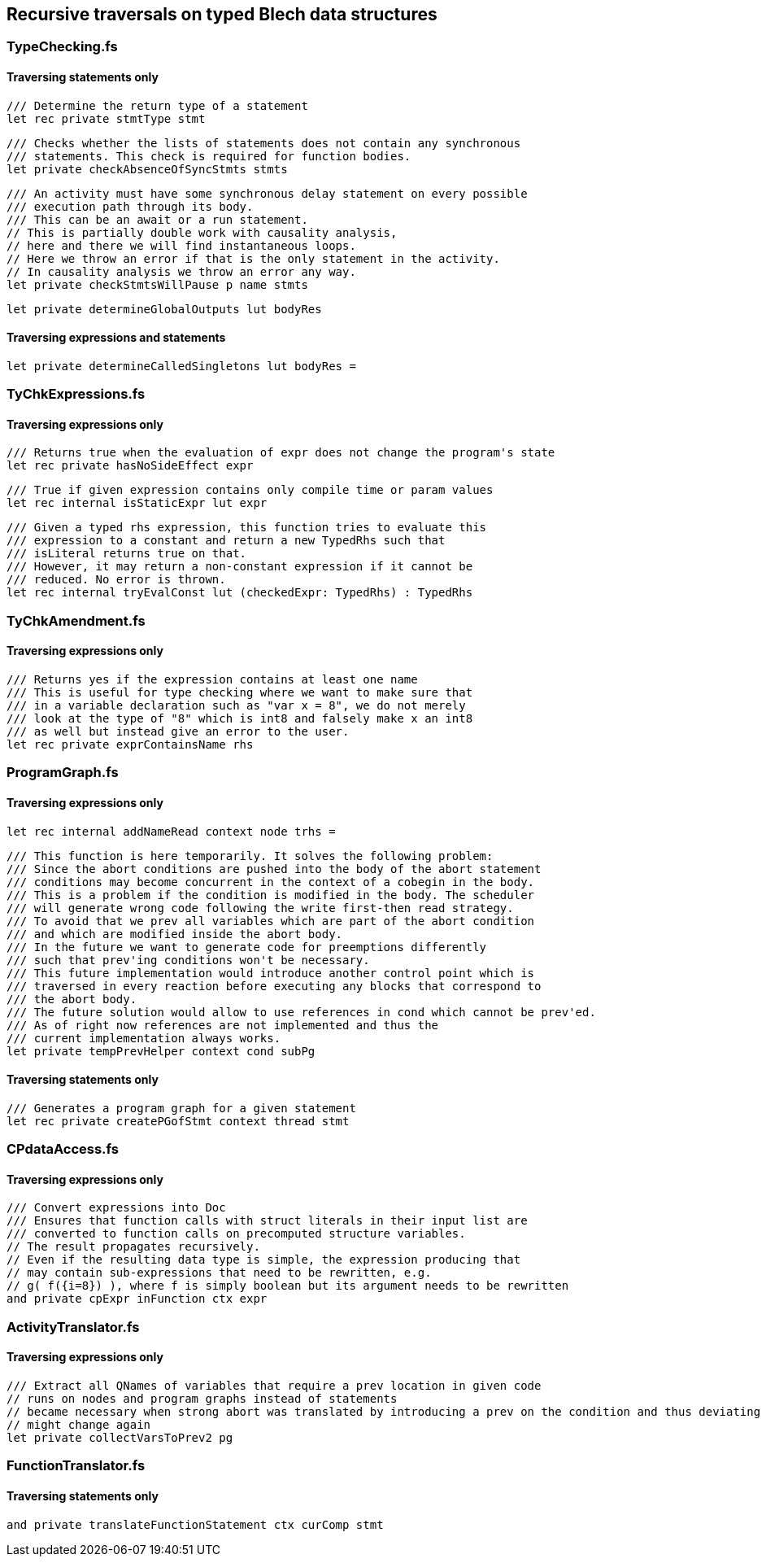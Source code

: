 ifdef::env-github[]
:toc:
:sectnums:
:sectnumlevels: 1
:sectanchors: 

== Recursive traversals that do similar things
endif::[]

== Recursive traversals on typed Blech data structures

=== TypeChecking.fs
==== Traversing statements only

----
/// Determine the return type of a statement
let rec private stmtType stmt
----

----
/// Checks whether the lists of statements does not contain any synchronous
/// statements. This check is required for function bodies.
let private checkAbsenceOfSyncStmts stmts
----

----
/// An activity must have some synchronous delay statement on every possible 
/// execution path through its body.
/// This can be an await or a run statement.
// This is partially double work with causality analysis, 
// here and there we will find instantaneous loops.
// Here we throw an error if that is the only statement in the activity.
// In causality analysis we throw an error any way.
let private checkStmtsWillPause p name stmts
----

----
let private determineGlobalOutputs lut bodyRes
----

==== Traversing expressions and statements
----
let private determineCalledSingletons lut bodyRes =
----

=== TyChkExpressions.fs
==== Traversing expressions only

----
/// Returns true when the evaluation of expr does not change the program's state
let rec private hasNoSideEffect expr
----

----
/// True if given expression contains only compile time or param values
let rec internal isStaticExpr lut expr
----

----
/// Given a typed rhs expression, this function tries to evaluate this 
/// expression to a constant and return a new TypedRhs such that
/// isLiteral returns true on that.
/// However, it may return a non-constant expression if it cannot be
/// reduced. No error is thrown.
let rec internal tryEvalConst lut (checkedExpr: TypedRhs) : TypedRhs
----

=== TyChkAmendment.fs
==== Traversing expressions only

----
/// Returns yes if the expression contains at least one name
/// This is useful for type checking where we want to make sure that
/// in a variable declaration such as "var x = 8", we do not merely
/// look at the type of "8" which is int8 and falsely make x an int8
/// as well but instead give an error to the user.
let rec private exprContainsName rhs
----

=== ProgramGraph.fs
==== Traversing expressions only

----
let rec internal addNameRead context node trhs =
----

----
/// This function is here temporarily. It solves the following problem:
/// Since the abort conditions are pushed into the body of the abort statement
/// conditions may become concurrent in the context of a cobegin in the body.
/// This is a problem if the condition is modified in the body. The scheduler
/// will generate wrong code following the write first-then read strategy.
/// To avoid that we prev all variables which are part of the abort condition
/// and which are modified inside the abort body.
/// In the future we want to generate code for preemptions differently
/// such that prev'ing conditions won't be necessary.
/// This future implementation would introduce another control point which is
/// traversed in every reaction before executing any blocks that correspond to
/// the abort body.
/// The future solution would allow to use references in cond which cannot be prev'ed.
/// As of right now references are not implemented and thus the 
/// current implementation always works.
let private tempPrevHelper context cond subPg
----

==== Traversing statements only

----
/// Generates a program graph for a given statement
let rec private createPGofStmt context thread stmt
----

=== CPdataAccess.fs
==== Traversing expressions only

----
/// Convert expressions into Doc
/// Ensures that function calls with struct literals in their input list are
/// converted to function calls on precomputed structure variables.
// The result propagates recursively.
// Even if the resulting data type is simple, the expression producing that
// may contain sub-expressions that need to be rewritten, e.g.
// g( f({i=8}) ), where f is simply boolean but its argument needs to be rewritten
and private cpExpr inFunction ctx expr
----

=== ActivityTranslator.fs
==== Traversing expressions only

----
/// Extract all QNames of variables that require a prev location in given code
// runs on nodes and program graphs instead of statements
// became necessary when strong abort was translated by introducing a prev on the condition and thus deviating from given source code
// might change again
let private collectVarsToPrev2 pg
----

=== FunctionTranslator.fs
==== Traversing statements only

----
and private translateFunctionStatement ctx curComp stmt
----

